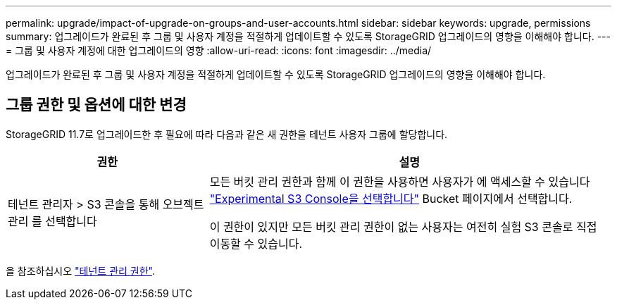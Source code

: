 ---
permalink: upgrade/impact-of-upgrade-on-groups-and-user-accounts.html 
sidebar: sidebar 
keywords: upgrade, permissions 
summary: 업그레이드가 완료된 후 그룹 및 사용자 계정을 적절하게 업데이트할 수 있도록 StorageGRID 업그레이드의 영향을 이해해야 합니다. 
---
= 그룹 및 사용자 계정에 대한 업그레이드의 영향
:allow-uri-read: 
:icons: font
:imagesdir: ../media/


[role="lead"]
업그레이드가 완료된 후 그룹 및 사용자 계정을 적절하게 업데이트할 수 있도록 StorageGRID 업그레이드의 영향을 이해해야 합니다.



== 그룹 권한 및 옵션에 대한 변경

StorageGRID 11.7로 업그레이드한 후 필요에 따라 다음과 같은 새 권한을 테넌트 사용자 그룹에 할당합니다.

[cols="1a,2a"]
|===
| 권한 | 설명 


 a| 
테넌트 관리자 > S3 콘솔을 통해 오브젝트 관리 를 선택합니다
 a| 
모든 버킷 관리 권한과 함께 이 권한을 사용하면 사용자가 에 액세스할 수 있습니다 link:../tenant/use-s3-console.html["Experimental S3 Console을 선택합니다"] Bucket 페이지에서 선택합니다.

이 권한이 있지만 모든 버킷 관리 권한이 없는 사용자는 여전히 실험 S3 콘솔로 직접 이동할 수 있습니다.

|===
을 참조하십시오 link:../tenant/tenant-management-permissions.html["테넌트 관리 권한"].
